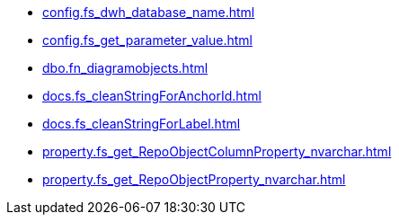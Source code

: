 * xref:config.fs_dwh_database_name.adoc[]
* xref:config.fs_get_parameter_value.adoc[]
* xref:dbo.fn_diagramobjects.adoc[]
* xref:docs.fs_cleanStringForAnchorId.adoc[]
* xref:docs.fs_cleanStringForLabel.adoc[]
* xref:property.fs_get_RepoObjectColumnProperty_nvarchar.adoc[]
* xref:property.fs_get_RepoObjectProperty_nvarchar.adoc[]

